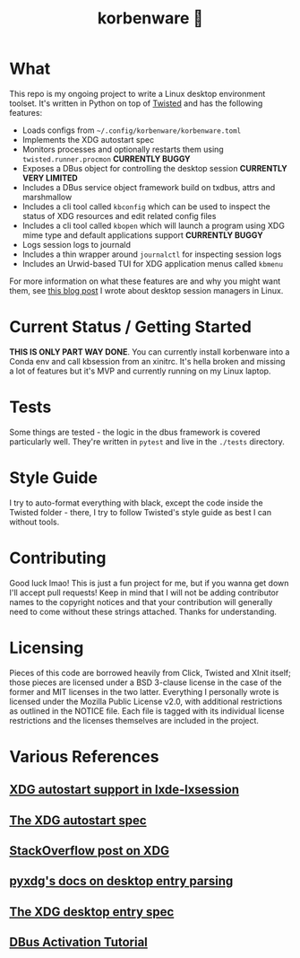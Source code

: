 #+title: korbenware 🦜

* What
This repo is my ongoing project to write a Linux desktop environment toolset.
It's written in Python on top of [[https://twistedmatrix.com/trac/][Twisted]] and has the following features:

- Loads configs from =~/.config/korbenware/korbenware.toml=
- Implements the XDG autostart spec
- Monitors processes and optionally restarts them using =twisted.runner.procmon=
  **CURRENTLY BUGGY**
- Exposes a DBus object for controlling the desktop session **CURRENTLY VERY LIMITED**
- Includes a DBus service object framework build on txdbus, attrs and marshmallow
- Includes a cli tool called =kbconfig= which can be used to inspect the status
  of XDG resources and edit related config files
- Includes a cli tool called =kbopen= which will launch a program using XDG
  mime type and default applications support **CURRENTLY BUGGY**
- Logs session logs to journald
- Includes a thin wrapper around =journalctl= for inspecting session logs
- Includes an Urwid-based TUI for XDG application menus called =kbmenu=

For more information on what these features are and why you might want them,
see [[https://dev.to/jfhbrook/what-s-a-desktop-session-manager-and-why-do-i-want-one-agl][this blog post]] I wrote about desktop session managers in Linux.
* Current Status / Getting Started
**THIS IS ONLY PART WAY DONE**.
You can currently install korbenware into a Conda env and call kbsession from
an xinitrc. It's hella broken and missing a lot of features but it's MVP and
currently running on my Linux laptop.
* Tests
Some things are tested - the logic in the dbus framework is covered particularly
well. They're written in =pytest= and live in the =./tests= directory.
* Style Guide
I try to auto-format everything with black, except the code inside the Twisted folder -
there, I try to follow Twisted's style guide as best I can without tools.
* Contributing
Good luck lmao! This is just a fun project for me, but if you wanna get down
I'll accept pull requests! Keep in mind that I will not be adding contributor
names to the copyright notices and that your contribution will generally need to
come without these strings attached. Thanks for understanding.
* Licensing
Pieces of this code are borrowed heavily from Click, Twisted and XInit itself;
those pieces are licensed under a BSD 3-clause license in the case of the former
and MIT licenses in the two latter. Everything I personally wrote is licensed
under the Mozilla Public License v2.0, with additional restrictions as outlined
in the NOTICE file. Each file is tagged with its individual license restrictions
and the licenses themselves are included in the project.
* Various References
** [[https://wiki.lxde.org/en/LXSession#autostart_directories][XDG autostart support in lxde-lxsession]]
** [[https://specifications.freedesktop.org/autostart-spec/autostart-spec-0.5.html][The XDG autostart spec]]
** [[https://stackoverflow.com/questions/25897836/where-should-i-write-a-user-specific-log-file-to-and-be-xdg-base-directory-comp][StackOverflow post on XDG]]
** [[https://pyxdg.readthedocs.io/en/latest/desktopentry.html][pyxdg's docs on desktop entry parsing]]
** [[https://specifications.freedesktop.org/desktop-entry-spec/latest/ar01s06.html][The XDG desktop entry spec]]
** [[http://raphael.slinckx.net/blog/documents/dbus-tutorial][DBus Activation Tutorial]]

